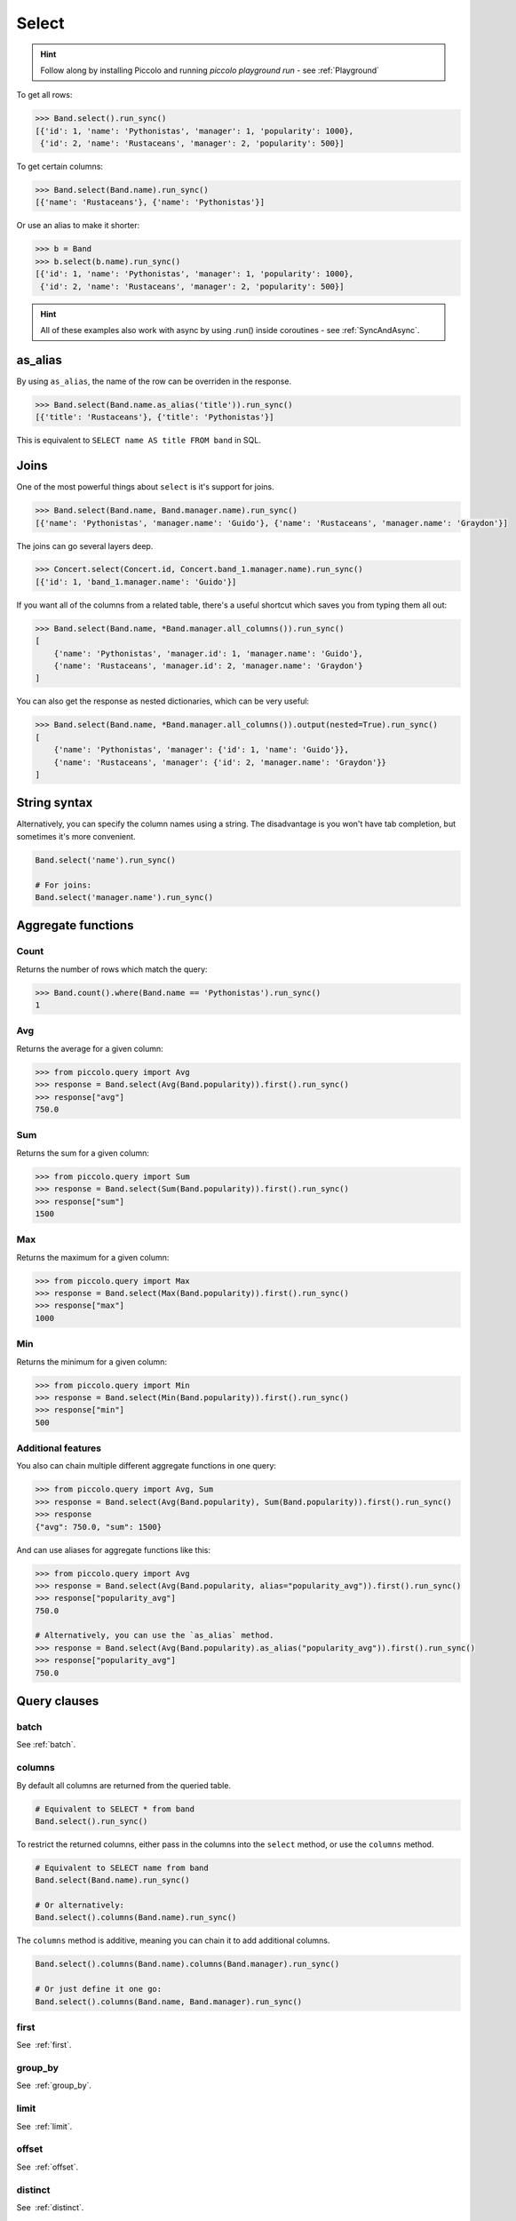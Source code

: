 .. _Select:

Select
======

.. hint:: Follow along by installing Piccolo and running `piccolo playground run` - see :ref:`Playground`

To get all rows:

.. code-block:: python

    >>> Band.select().run_sync()
    [{'id': 1, 'name': 'Pythonistas', 'manager': 1, 'popularity': 1000},
     {'id': 2, 'name': 'Rustaceans', 'manager': 2, 'popularity': 500}]

To get certain columns:

.. code-block:: python

    >>> Band.select(Band.name).run_sync()
    [{'name': 'Rustaceans'}, {'name': 'Pythonistas'}]

Or use an alias to make it shorter:

.. code-block:: python

    >>> b = Band
    >>> b.select(b.name).run_sync()
    [{'id': 1, 'name': 'Pythonistas', 'manager': 1, 'popularity': 1000},
     {'id': 2, 'name': 'Rustaceans', 'manager': 2, 'popularity': 500}]

.. hint:: All of these examples also work with async by using .run() inside coroutines - see :ref:`SyncAndAsync`.

as_alias
--------

By using ``as_alias``, the name of the row can be overriden in the response.

.. code-block:: python

    >>> Band.select(Band.name.as_alias('title')).run_sync()
    [{'title': 'Rustaceans'}, {'title': 'Pythonistas'}]

This is equivalent to ``SELECT name AS title FROM band`` in SQL.

Joins
-----

One of the most powerful things about ``select`` is it's support for joins.

.. code-block:: python

    >>> Band.select(Band.name, Band.manager.name).run_sync()
    [{'name': 'Pythonistas', 'manager.name': 'Guido'}, {'name': 'Rustaceans', 'manager.name': 'Graydon'}]


The joins can go several layers deep.

.. code-block:: python

    >>> Concert.select(Concert.id, Concert.band_1.manager.name).run_sync()
    [{'id': 1, 'band_1.manager.name': 'Guido'}]

If you want all of the columns from a related table, there's a useful shortcut
which saves you from typing them all out:

.. code-block:: python

    >>> Band.select(Band.name, *Band.manager.all_columns()).run_sync()
    [
        {'name': 'Pythonistas', 'manager.id': 1, 'manager.name': 'Guido'},
        {'name': 'Rustaceans', 'manager.id': 2, 'manager.name': 'Graydon'}
    ]

You can also get the response as nested dictionaries, which can be very useful:

.. code-block:: python

    >>> Band.select(Band.name, *Band.manager.all_columns()).output(nested=True).run_sync()
    [
        {'name': 'Pythonistas', 'manager': {'id': 1, 'name': 'Guido'}},
        {'name': 'Rustaceans', 'manager': {'id': 2, 'manager.name': 'Graydon'}}
    ]

String syntax
-------------

Alternatively, you can specify the column names using a string. The
disadvantage is you won't have tab completion, but sometimes it's more
convenient.

.. code-block:: python

    Band.select('name').run_sync()

    # For joins:
    Band.select('manager.name').run_sync()


Aggregate functions
-------------------

Count
~~~~~

Returns the number of rows which match the query:

.. code-block:: python

    >>> Band.count().where(Band.name == 'Pythonistas').run_sync()
    1

Avg
~~~

Returns the average for a given column:

.. code-block:: python

    >>> from piccolo.query import Avg
    >>> response = Band.select(Avg(Band.popularity)).first().run_sync()
    >>> response["avg"]
    750.0

Sum
~~~

Returns the sum for a given column:

.. code-block:: python

    >>> from piccolo.query import Sum
    >>> response = Band.select(Sum(Band.popularity)).first().run_sync()
    >>> response["sum"]
    1500

Max
~~~

Returns the maximum for a given column:

.. code-block:: python

    >>> from piccolo.query import Max
    >>> response = Band.select(Max(Band.popularity)).first().run_sync()
    >>> response["max"]
    1000

Min
~~~

Returns the minimum for a given column:

.. code-block:: python

    >>> from piccolo.query import Min
    >>> response = Band.select(Min(Band.popularity)).first().run_sync()
    >>> response["min"]
    500

Additional features
~~~~~~~~~~~~~~~~~~~

You also can chain multiple different aggregate functions in one query:

.. code-block:: python

    >>> from piccolo.query import Avg, Sum
    >>> response = Band.select(Avg(Band.popularity), Sum(Band.popularity)).first().run_sync()
    >>> response
    {"avg": 750.0, "sum": 1500}

And can use aliases for aggregate functions like this:

.. code-block:: python

    >>> from piccolo.query import Avg
    >>> response = Band.select(Avg(Band.popularity, alias="popularity_avg")).first().run_sync()
    >>> response["popularity_avg"]
    750.0

    # Alternatively, you can use the `as_alias` method.
    >>> response = Band.select(Avg(Band.popularity).as_alias("popularity_avg")).first().run_sync()
    >>> response["popularity_avg"]
    750.0


Query clauses
-------------

batch
~~~~~

See :ref:`batch`.

columns
~~~~~~~

By default all columns are returned from the queried table.

.. code-block:: python

    # Equivalent to SELECT * from band
    Band.select().run_sync()

To restrict the returned columns, either pass in the columns into the
``select`` method, or use the ``columns`` method.

.. code-block:: python

    # Equivalent to SELECT name from band
    Band.select(Band.name).run_sync()

    # Or alternatively:
    Band.select().columns(Band.name).run_sync()

The ``columns`` method is additive, meaning you can chain it to add additional
columns.

.. code-block:: python

    Band.select().columns(Band.name).columns(Band.manager).run_sync()

    # Or just define it one go:
    Band.select().columns(Band.name, Band.manager).run_sync()


first
~~~~~

See  :ref:`first`.

group_by
~~~~~~~~

See  :ref:`group_by`.

limit
~~~~~

See  :ref:`limit`.

offset
~~~~~~

See  :ref:`offset`.

distinct
~~~~~~~~

See  :ref:`distinct`.

order_by
~~~~~~~~

See  :ref:`order_by`.

output
~~~~~~

See :ref:`output`.

where
~~~~~

See  :ref:`where`.
